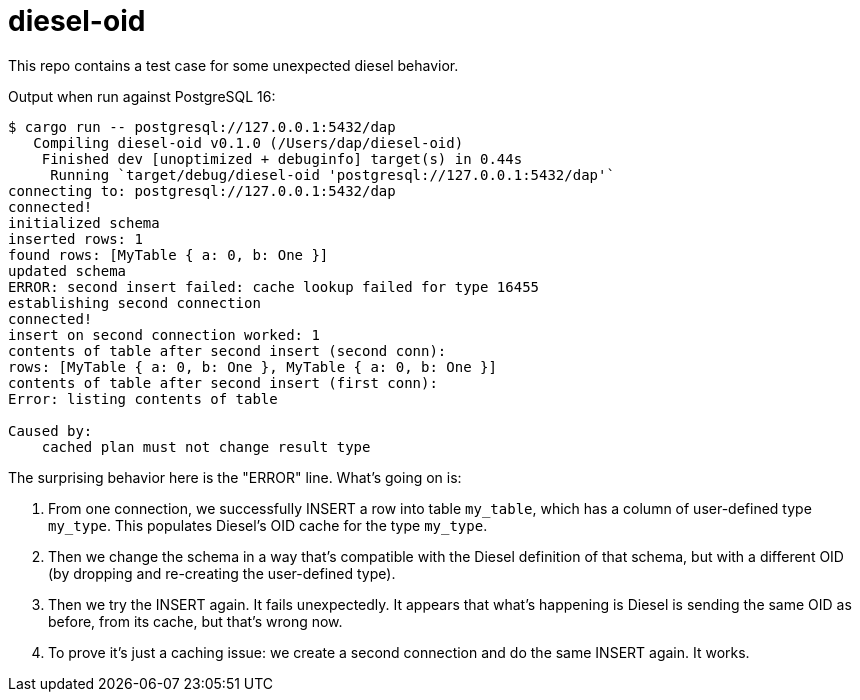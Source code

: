 :showtitle:
:toc: left
:icons: font

= diesel-oid

This repo contains a test case for some unexpected diesel behavior.

Output when run against PostgreSQL 16:

```
$ cargo run -- postgresql://127.0.0.1:5432/dap
   Compiling diesel-oid v0.1.0 (/Users/dap/diesel-oid)
    Finished dev [unoptimized + debuginfo] target(s) in 0.44s
     Running `target/debug/diesel-oid 'postgresql://127.0.0.1:5432/dap'`
connecting to: postgresql://127.0.0.1:5432/dap
connected!
initialized schema
inserted rows: 1
found rows: [MyTable { a: 0, b: One }]
updated schema
ERROR: second insert failed: cache lookup failed for type 16455
establishing second connection
connected!
insert on second connection worked: 1
contents of table after second insert (second conn):
rows: [MyTable { a: 0, b: One }, MyTable { a: 0, b: One }]
contents of table after second insert (first conn):
Error: listing contents of table

Caused by:
    cached plan must not change result type
```

The surprising behavior here is the "ERROR" line.  What's going on is:

. From one connection, we successfully INSERT a row into table `my_table`, which has a column of user-defined type `my_type`.  This populates Diesel's OID cache for the type `my_type`.
. Then we change the schema in a way that's compatible with the Diesel definition of that schema, but with a different OID (by dropping and re-creating the user-defined type).
. Then we try the INSERT again.  It fails unexpectedly.  It appears that what's happening is Diesel is sending the same OID as before, from its cache, but that's wrong now.
. To prove it's just a caching issue: we create a second connection and do the same INSERT again.  It works.
